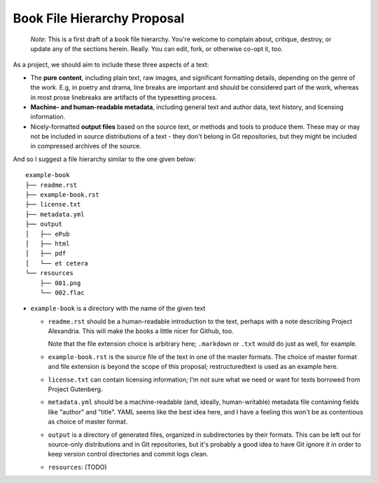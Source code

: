 ############################
Book File Hierarchy Proposal
############################

    *Note*: This is a first draft of a book file hierarchy. You're welcome to
    complain about, critique, destroy, or update any of the sections herein.
    Really. You can edit, fork, or otherwise co-opt it, too.

As a project, we should aim to include these three aspects of a text:

* The **pure content**, including plain text, raw images, and significant
  formatting details, depending on the genre of the work. E.g, in poetry and
  drama, line breaks are important and should be considered part of the work,
  whereas in most prose linebreaks are artifacts of the typesetting process.

* **Machine- and human-readable metadata**, including general text and author
  data, text history, and licensing information.
   
* Nicely-formatted **output files** based on the source text, or methods and
  tools to produce them. These may or may not be included in source
  distributions of a text - they don't belong in Git repositories, but they
  might be included in compressed archives of the source.


And so I suggest a file hierarchy similar to the one given below::

    example-book
    ├── readme.rst
    ├── example-book.rst
    ├── license.txt
    ├── metadata.yml
    ├── output
    │   ├── ePub
    │   ├── html
    │   ├── pdf
    │   └── et cetera
    └── resources
        ├── 001.png
        └── 002.flac

* ``example-book`` is a directory with the name of the given text

  * ``readme.rst`` should be a human-readable introduction to the text, perhaps
    with a note describing Project Alexandria. This will make the books a
    little nicer for Github, too.

    Note that the file extension choice is arbitrary here; ``.markdown`` or
    ``.txt`` would do just as well, for example.

  * ``example-book.rst`` is the source file of the text in one of the master
    formats. The choice of master format and file extension is beyond the
    scope of this proposal; restructuredtext is used as an example here.

  * ``license.txt`` can contain licensing information; I'm not sure what we
    need or want for texts borrowed from Project Gutenberg. 

  * ``metadata.yml`` should be a machine-readable (and, ideally,
    human-writable) metadata file containing fields like "author" and "title".
    YAML seems like the best idea here, and I have a feeling this won't be as
    contentious as choice of master format.

  * ``output`` is a directory of generated files, organized in subdirectories
    by their formats. This can be left out for source-only distributions and in
    Git repositories, but it's probably a good idea to have Git ignore it in
    order to keep version control directories and commit logs clean.

  * ``resources``: (TODO)
